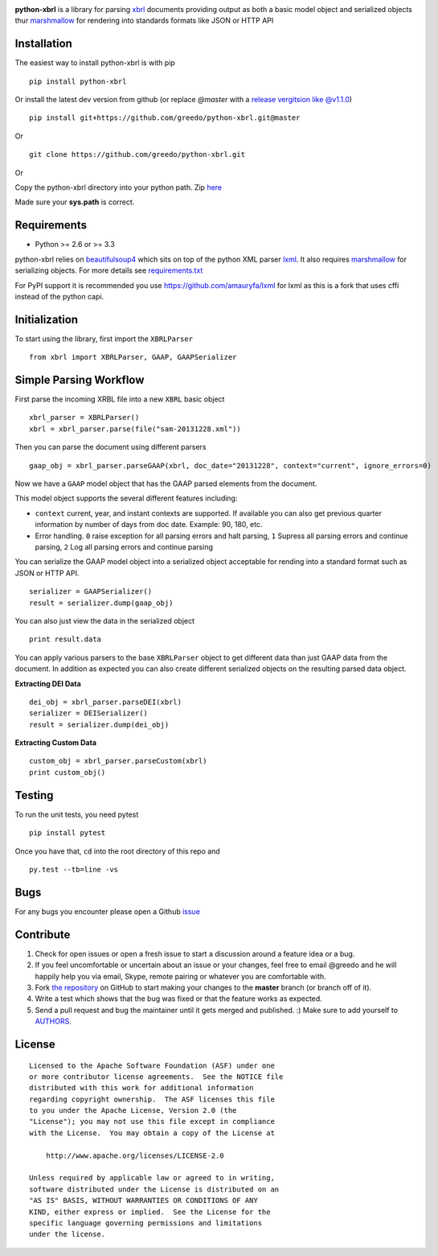 |PyPI version| |Travis-CI| |license|

**python-xbrl** is a library for parsing
`xbrl <http://www.xbrl.org/Specification/XBRL-2.1/REC-2003-12-31/XBRL-2.1-REC-2003-12-31+corrected-errata-2013-02-20.html>`__
documents providing output as both a basic model object and serialized
objects thur
`marshmallow <http://marshmallow.readthedocs.org/en/latest/>`__ for
rendering into standards formats like JSON or HTTP API

Installation
------------

The easiest way to install python-xbrl is with pip

::

    pip install python-xbrl

Or install the latest dev version from github (or replace `@master` with a 
`release vergitsion like @v1.1.0 <https://github.com/greedo/python-xbrl/releases>`__)

::
    
    pip install git+https://github.com/greedo/python-xbrl.git@master
    
Or

::

    git clone https://github.com/greedo/python-xbrl.git

Or

Copy the python-xbrl directory into your python path. Zip 
`here <https://github.com/greedo/python-xbrl/archive/master.zip>`__
    
Made sure your **sys.path** is correct.

Requirements
------------

- Python >= 2.6 or >= 3.3

python-xbrl relies on `beautifulsoup4 <http://beautiful-soup-4.readthedocs.org/en/latest/>`__ 
which sits on top of the python XML parser `lxml <http://lxml.de/>`__. It also requires 
`marshmallow <http://marshmallow.readthedocs.org/en/latest/>`__ for serializing objects.
For more details see `requirements.txt <https://github.com/greedo/python-xbrl/blob/master/requirements.txt>`__

For PyPI support it is recommended you use `https://github.com/amauryfa/lxml <https://github.com/amauryfa/lxml>`__ for lxml as this is a fork that uses cffi instead of the python capi.

Initialization
--------------

To start using the library, first import the ``XBRLParser``

::

    from xbrl import XBRLParser, GAAP, GAAPSerializer

Simple Parsing Workflow
-----------------------

First parse the incoming XRBL file into a new ``XBRL`` basic object

::

    xbrl_parser = XBRLParser()
    xbrl = xbrl_parser.parse(file("sam-20131228.xml"))

Then you can parse the document using different parsers

::

    gaap_obj = xbrl_parser.parseGAAP(xbrl, doc_date="20131228", context="current", ignore_errors=0)

Now we have a ``GAAP`` model object that has the GAAP parsed elements
from the document.

This model object supports the several different features including:

-  ``context`` current, year, and instant contexts are supported. If available you can also get previous quarter information by number of days from doc date. Example: 90, 180, etc.
-  Error handling. ``0`` raise exception for all parsing errors and halt parsing, ``1`` Supress all parsing errors and continue parsing, ``2`` Log all parsing errors and continue parsing 

You can serialize the GAAP model object into a serialized object
acceptable for rending into a standard format such as JSON or HTTP API.

::

    serializer = GAAPSerializer()
    result = serializer.dump(gaap_obj)

You can also just view the data in the serialized object

::

    print result.data

You can apply various parsers to the base ``XBRLParser`` object to get
different data than just GAAP data from the document. In addition as
expected you can also create different serialized objects on the
resulting parsed data object.


**Extracting DEI Data**

::
    
    dei_obj = xbrl_parser.parseDEI(xbrl)
    serializer = DEISerializer()
    result = serializer.dump(dei_obj)
    
**Extracting Custom Data**

::
    
    custom_obj = xbrl_parser.parseCustom(xbrl)
    print custom_obj()

Testing
-------

To run the unit tests, you need pytest

::

    pip install pytest

Once you have that, ``cd`` into the root directory of this repo and

::

    py.test --tb=line -vs
    
Bugs
-------

For any bugs you encounter please open a Github
`issue <https://github.com/greedo/python-xbrl/issues>`__

Contribute
----------

#. Check for open issues or open a fresh issue to start a discussion around a feature idea or a bug. 
#. If you feel uncomfortable or uncertain about an issue or your changes, feel free to email @greedo and he will happily help you via email, Skype, remote pairing or whatever you are comfortable with.
#. Fork `the repository <https://github.com/greedo/python-xbrl>`__  on GitHub to start making your changes to the **master** branch (or branch off of it).
#. Write a test which shows that the bug was fixed or that the feature works as expected.
#. Send a pull request and bug the maintainer until it gets merged and published. :) Make sure to add yourself to `AUTHORS <https://github.com/greedo/python-xbrl/blob/master/AUTHORS.rst>`__.


License
-------

::

    Licensed to the Apache Software Foundation (ASF) under one
    or more contributor license agreements.  See the NOTICE file
    distributed with this work for additional information
    regarding copyright ownership.  The ASF licenses this file
    to you under the Apache License, Version 2.0 (the
    "License"); you may not use this file except in compliance
    with the License.  You may obtain a copy of the License at

        http://www.apache.org/licenses/LICENSE-2.0

    Unless required by applicable law or agreed to in writing,
    software distributed under the License is distributed on an
    "AS IS" BASIS, WITHOUT WARRANTIES OR CONDITIONS OF ANY
    KIND, either express or implied.  See the License for the
    specific language governing permissions and limitations
    under the license.

.. |PyPI version| image:: https://badge.fury.io/py/python-xbrl.png?style=flat
   :target: http://badge.fury.io/py/python-xbrl
.. |Travis-CI| image:: https://travis-ci.org/greedo/python-xbrl.png?branch=master
   :target: https://travis-ci.org/greedo/python-xbrl
.. |license| image:: https://img.shields.io/pypi/l/python-xbrl.svg?style=flat
    :target: https://pypi.python.org/pypi/python-xbrl

